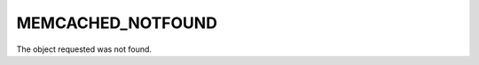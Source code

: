 ==================
MEMCACHED_NOTFOUND
==================

.. c:type:: MEMCACHED_NOTFOUND

The object requested was not found.
